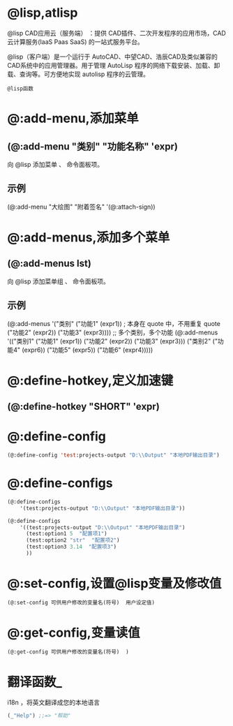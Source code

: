 #+prefix: @lisp
* @lisp,atlisp
@lisp CAD应用云（服务端） ：提供 CAD插件、二次开发程序的应用市场，CAD 云计算服务(IaaS Paas SaaS) 的一站式服务平台。

@lisp（客户端）是一个运行于 AutoCAD、中望CAD、浩辰CAD及类似兼容的CAD系统中的应用管理器。用于管理 AutoLisp 程序的网络下载安装、加载、卸载、查询等。可方便地实现 autolisp 程序的云管理。

=@lisp函数=

* @:add-menu,添加菜单
** (@:add-menu "类别" "功能名称" 'expr)
向 @lisp 添加菜单 、 命令面板项。
** 示例
(@:add-menu "大绘图" "附着签名" '(@:attach-sign))
* @:add-menus,添加多个菜单
** (@:add-menus lst)
向 @lisp 添加菜单组 、 命令面板项。
** 示例
(@:add-menus
   '("类别"
     ("功能1" (expr1)) ; 本身在 quote 中，不用重复 quote
     ("功能2" (expr2))
     ("功能3" (expr3))))
;; 多个类别，多个功能
(@:add-menus
   '(("类别1"
      ("功能1" (expr1))
      ("功能2" (expr2))
      ("功能3" (expr3)))
     ("类别2"
      ("功能4" (expr6))
      ("功能5" (expr5))
      ("功能6" (expr4)))))
* @:define-hotkey,定义加速键
** (@:define-hotkey "SHORT"  'expr)
* @:define-config
#+BEGIN_SRC lisp 
(@:define-config 'test:projects-output "D:\\Output" "本地PDF输出目录")
#+END_SRC
* @:define-configs

#+BEGIN_SRC lisp 
  (@:define-configs
      '(test:projects-output "D:\\Output" "本地PDF输出目录"))

  (@:define-configs
      '((test:projects-output "D:\\Output" "本地PDF输出目录")
        (test:option1 5  "配置项1")
        (test:option2 "str"  "配置项2")
        (test:option3 3.14  "配置项3")
        ))
#+END_SRC
* @:set-config,设置@lisp变量及修改值
#+begin_src lisp
  (@:set-config 可供用户修改的变量名(符号)  用户设定值)
#+end_src
* @:get-config,变量读值
#+begin_src lisp
   (@:get-config 可供用户修改的变量名(符号)  )
#+end_src  
* 翻译函数_
i18n ，将英文翻译成您的本地语言
#+begin_src lisp
  (_"Help") ;;=> "帮助"
#+end_src 

